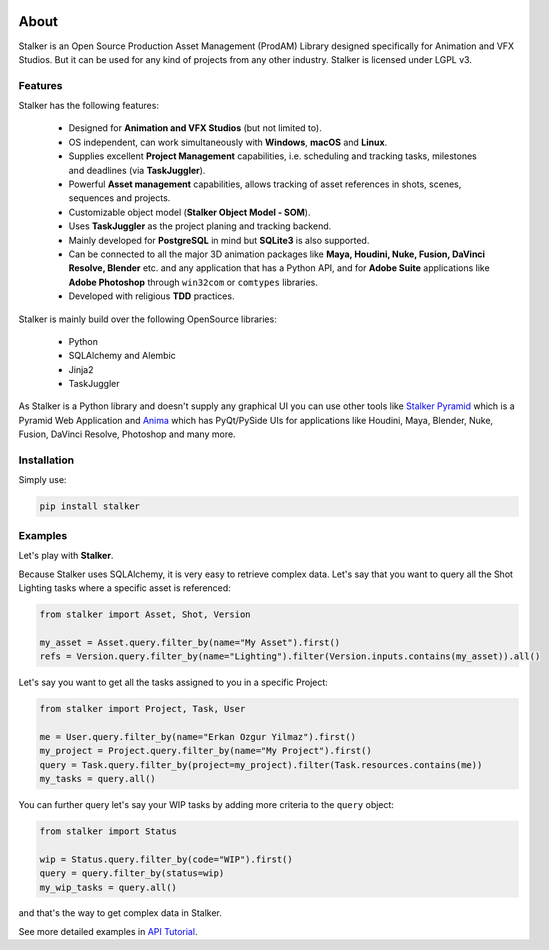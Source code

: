 |travis| |license| |pyversion| |pypiversion| |wheel|

.. |travis| image:: https://travis-ci.com/eoyilmaz/stalker.svg?branch=master
    :target: https://travis-ci.com/eoyilmaz/stalker
    :alt: Travis-CI Build Status

.. |license| image:: https://img.shields.io/badge/License-LGPL%20v3-blue.svg
     :target: http://www.gnu.org/licenses/lgpl-3.0
     :alt: License

.. |pyversion| image:: https://img.shields.io/pypi/pyversions/stalker.svg
     :target: https://pypi.python.org/pypi/stalker
     :alt: Supported Python versions

.. |pypiversion| image:: https://img.shields.io/pypi/v/stalker.svg
     :target: https://pypi.python.org/pypi/stalker
     :alt: PyPI Version

.. |wheel| image:: https://img.shields.io/pypi/wheel/stalker.svg
     :target: https://pypi.python.org/pypi/stalker
     :alt: Wheel Support

=====
About
=====

Stalker is an Open Source Production Asset Management (ProdAM) Library designed 
specifically for Animation and VFX Studios. But it can be used for any kind of
projects from any other industry. Stalker is licensed under LGPL v3.

Features
========

Stalker has the following features:

 * Designed for **Animation and VFX Studios** (but not limited to).
 * OS independent, can work simultaneously with **Windows**, **macOS** and
   **Linux**.
 * Supplies excellent **Project Management** capabilities, i.e. scheduling and
   tracking tasks, milestones and deadlines (via **TaskJuggler**).
 * Powerful **Asset management** capabilities, allows tracking of asset
   references in shots, scenes, sequences and projects.
 * Customizable object model (**Stalker Object Model - SOM**).
 * Uses **TaskJuggler** as the project planing and tracking backend.
 * Mainly developed for **PostgreSQL** in mind but **SQLite3** is also
   supported.
 * Can be connected to all the major 3D animation packages like **Maya,
   Houdini, Nuke, Fusion, DaVinci Resolve, Blender** etc. and any application
   that has a Python API, and for **Adobe Suite** applications like
   **Adobe Photoshop** through ``win32com`` or ``comtypes`` libraries.
 * Developed with religious **TDD** practices.

Stalker is mainly build over the following OpenSource libraries:

 * Python
 * SQLAlchemy and Alembic
 * Jinja2
 * TaskJuggler

As Stalker is a Python library and doesn't supply any graphical UI you can use
other tools like `Stalker Pyramid`_ which is a Pyramid Web Application and
`Anima`_ which has PyQt/PySide UIs for applications like Houdini, Maya,
Blender, Nuke, Fusion, DaVinci Resolve, Photoshop and many more.

.. _`Stalker Pyramid`: https://github.com/eoyilmaz/stalker_pyramid
.. _`Anima`: https://github.com/eoyilmaz/anima

Installation
============

Simply use:

.. code-block:: shell

  pip install stalker

Examples
========

Let's play with **Stalker**.

Because Stalker uses SQLAlchemy, it is very easy to retrieve complex data.
Let's say that you want to query all the Shot Lighting tasks where a specific
asset is referenced:

.. code-block:: python

    from stalker import Asset, Shot, Version

    my_asset = Asset.query.filter_by(name="My Asset").first()
    refs = Version.query.filter_by(name="Lighting").filter(Version.inputs.contains(my_asset)).all()

Let's say you want to get all the tasks assigned to you in a specific Project:

.. code-block:: python

    from stalker import Project, Task, User

    me = User.query.filter_by(name="Erkan Ozgur Yilmaz").first()
    my_project = Project.query.filter_by(name="My Project").first() 
    query = Task.query.filter_by(project=my_project).filter(Task.resources.contains(me))
    my_tasks = query.all()

You can further query let's say your WIP tasks by adding more criteria to the ``query``
object:

.. code-block:: python

    from stalker import Status

    wip = Status.query.filter_by(code="WIP").first()
    query = query.filter_by(status=wip)
    my_wip_tasks = query.all()

and that's the way to get complex data in Stalker.

See more detailed examples in `API Tutorial`_.

.. _API Tutorial: https://pythonhosted.org/stalker/tutorial.html
